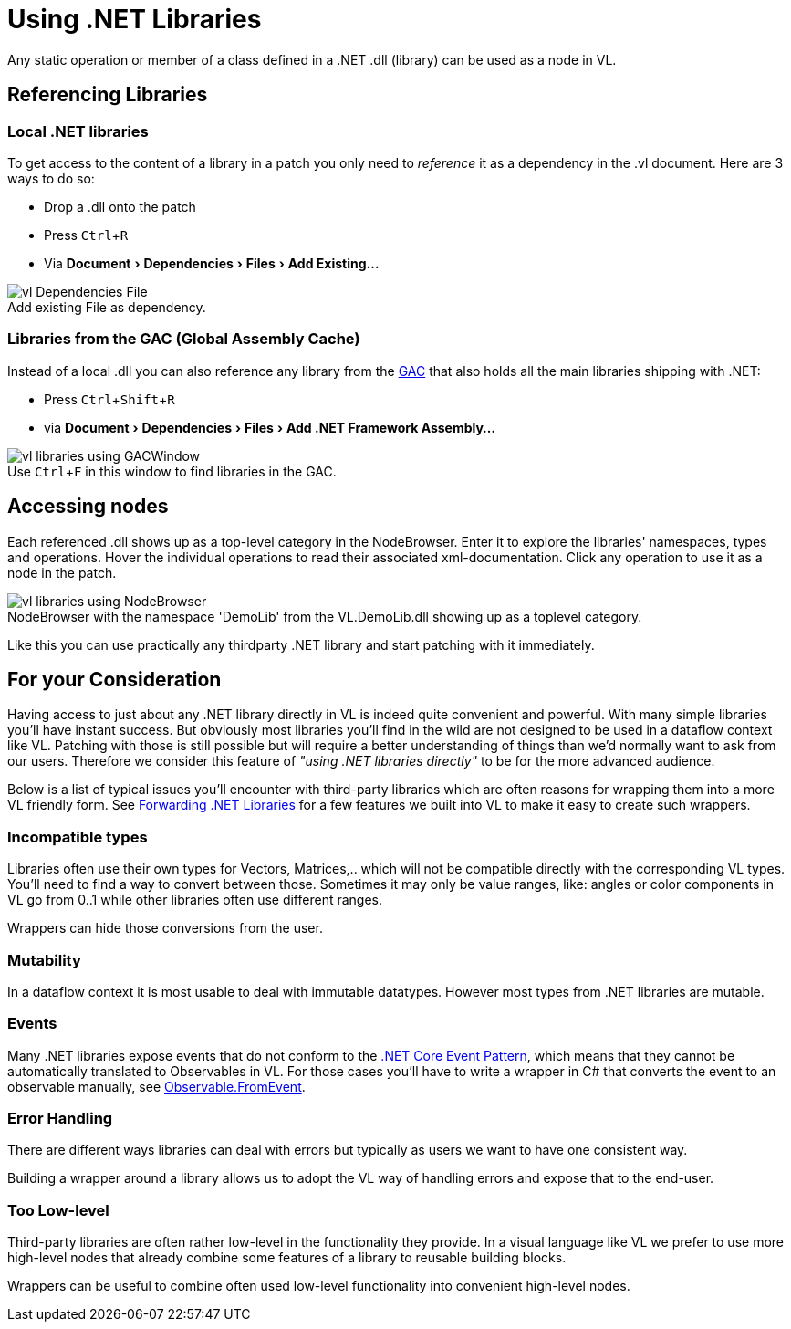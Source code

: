 :experimental:
:figure-caption!:

= Using .NET Libraries

Any static operation or member of a class defined in a .NET .dll (library) can be used as a node in VL.

== Referencing Libraries

=== Local .NET libraries
To get access to the content of a library in a patch you only need to _reference_ it as a dependency in the .vl document. Here are 3 ways to do so:

* Drop a .dll onto the patch 
* Press kbd:[Ctrl + R]
* Via menu:Document[Dependencies > Files > Add Existing...]

.Add existing File as dependency.
image::../../images/vl-Dependencies-File.png[]

=== Libraries from the GAC (Global Assembly Cache)

Instead of a local .dll you can also reference any library from the link:https://docs.microsoft.com/en-us/dotnet/framework/app-domains/gac[GAC] that also holds all the main libraries shipping with .NET:

* Press kbd:[Ctrl + Shift + R]
* via menu:Document[Dependencies > Files > Add .NET Framework Assembly...]

.Use kbd:[Ctrl + F] in this window to find libraries in the GAC.
image::../../images/vl-libraries-using-GACWindow.png[]

== Accessing nodes

Each referenced .dll shows up as a top-level category in the NodeBrowser. Enter it to explore the libraries' namespaces, types and operations. Hover the individual operations to read their associated xml-documentation. Click any operation to use it as a node in the patch.

.NodeBrowser with the namespace 'DemoLib' from the VL.DemoLib.dll showing up as a toplevel category.
image::../../images/vl-libraries-using-NodeBrowser.png[]

Like this you can use practically any thirdparty .NET library and start patching with it immediately. 

== For your Consideration
Having access to just about any .NET library directly in VL is indeed quite convenient and powerful. With many simple libraries you'll have instant success. But obviously most libraries you'll find in the wild are not designed to be used in a dataflow context like VL. Patching with those is still possible but will require a better understanding of things than we'd normally want to ask from our users. Therefore we consider this feature of _"using .NET libraries directly"_ to be for the more advanced audience. 

Below is a list of typical issues you'll encounter with third-party libraries which are often reasons for wrapping them into a more VL friendly form. See link:/reference/libraries/patching-libraries.adoc[Forwarding .NET Libraries] for a few features we built into VL to make it easy to create such wrappers.

=== Incompatible types
Libraries often use their own types for Vectors, Matrices,.. which will not be compatible directly with the corresponding VL types. You'll need to find a way to convert between those. Sometimes it may only be value ranges, like: angles or color components in VL go from 0..1 while other libraries often use different ranges. 

Wrappers can hide those conversions from the user.

=== Mutability
In a dataflow context it is most usable to deal with immutable datatypes. However most types from .NET libraries are mutable.

=== Events
Many .NET libraries expose events that do not conform to the link:https://docs.microsoft.com/en-us/dotnet/csharp/modern-events[.NET Core Event Pattern], which means that they cannot be automatically translated to Observables in VL. For those cases you'll have to write a wrapper in C# that converts the event to an observable manually, see link:https://msdn.microsoft.com/en-us/library/system.reactive.linq.observable.fromevent(v=vs.103).aspx[Observable.FromEvent].

=== Error Handling
There are different ways libraries can deal with errors but typically as users we want to have one consistent way. 

Building a wrapper around a library allows us to adopt the VL way of handling errors and expose that to the end-user. 

=== Too Low-level
Third-party libraries are often rather low-level in the functionality they provide. In a visual language like VL we prefer to use more high-level nodes that already combine some features of a library to reusable building blocks. 

Wrappers can be useful to combine often used low-level functionality into convenient high-level nodes.


